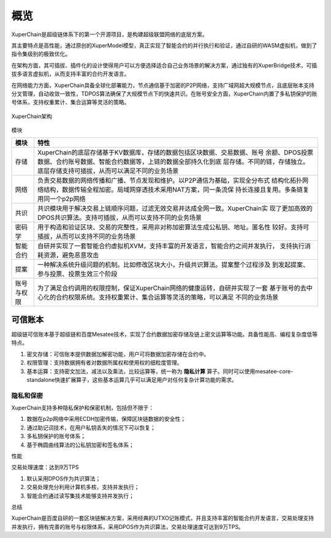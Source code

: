 
.. _brief:

概览
====

XuperChain是超级链体系下的第一个开源项目，是构建超级联盟网络的底层方案。

其主要特点是高性能，通过原创的XuperModel模型，真正实现了智能合约的并行执行和验证，通过自研的WASM虚拟机，做到了指令集级别的极致优化。

在架构方面，其可插拔、插件化的设计使得用户可以方便选择适合自己业务场景的解决方案，通过独有的XuperBridge技术，可插拔多语言虚拟机，从而支持丰富的合约开发语言。

在网络能力方面，XuperChain具备全球化部署能力，节点通信基于加密的P2P网络，支持广域网超大规模节点，且底层账本支持分叉管理，自动收敛一致性，TDPOS算法确保了大规模节点下的快速共识。在账号安全方面，XuperChain内置了多私钥保护的账号体系，支持权重累计、集合运算等灵活的策略。

.. figure:: /images/arch.png
    :alt: XuperChain架构
    :align: center
    
    XuperChain架构



模块

+------------+--------------------------------------------------------------------------------+
| 模块       | 特性                                                                           |
+============+================================================================================+
| 存储       | XuperChain的底层存储基于KV数据库，存储的数据包括区块数据、交易数据、账号       |
|            | 余额、DPOS投票数据、合约账号数据、智能合约数据等，上链的数据全部持久化到底     |
|            | 层存储。不同的链，存储独立。底层存储支持可插拔，从而可以满足不同的业务场景     |
+------------+--------------------------------------------------------------------------------+
| 网络       | 负责交易数据的网络传播和广播、节点发现和维护。以P2P通信为基础，实现全分布式    |
|            | 结构化拓扑网络结构，数据传输全程加密。局域网穿透技术采用NAT方案，同一条流保    |
|            | 持长连接且复用。多条链复用同一个p2p网络                                        |
+------------+--------------------------------------------------------------------------------+
| 共识       | 共识模块用于解决交易上链顺序问题，过滤无效交易并达成全网一致。XuperChain实     |
|            | 现了更加高效的DPOS共识算法。支持可插拔，从而可以支持不同的业务场景             |
+------------+--------------------------------------------------------------------------------+
| 密码学     | 用于构造和验证区块、交易的完整性，采用非对称加密算法生成公私钥、地址。匿名性   |
|            | 较好。支持可插拔，从而可以支持不同的业务场景                                   |
+------------+--------------------------------------------------------------------------------+
| 智能合约   | 自研并实现了一套智能合约虚拟机XVM，支持丰富的开发语言，智能合约之间并发执行，  |
|            | 支持执行消耗资源，避免恶意攻击                                                 |
+------------+--------------------------------------------------------------------------------+
| 提案       | 一种解决系统升级问题的机制。比如修改区块大小，升级共识算法。提案整个过程涉及   |
|            | 到发起提案、参与投票、投票生效三个阶段                                         |
+------------+--------------------------------------------------------------------------------+
| 账号与权限 | 为了满足合约调用的权限控制，保证XuperChain网络的健康运转，自研并实现了一套     |
|            | 基于账号的去中心化的合约权限系统。支持权重累计、集合运算等灵活的策略，可以满足 |
|            | 不同的业务场景                                                                 |
+------------+--------------------------------------------------------------------------------+

可信账本
-----------

超级链可信账本基于超级链和百度Mesatee技术，实现了合约数据加密存储及链上密文运算等功能。具备性能高、编程复杂度低等特点。

1. 密文存储：可信账本提供数据加解密功能，用户可将数据加密存储在合约中。
#. 权限管理：支持数据拥有者对数据所属权和使用权的细粒度管理。
#. 基本运算：支持密文加法，减法以及乘法，比较运算等，统一称为 **隐私计算** 算子。同时可以使用mesatee-core-standalone快速扩展算子，这些基本运算几乎可以满足用户对任何复杂计算功能的需求。


隐私和保密
>>>>>>>>

XuperChain支持多种隐私保护和保密机制，包括但不限于：

1.  数据在p2p网络中采用ECDH加密传输，保障区块链数据的安全性；
#.  通过助记词技术，在用户私钥丢失的情况下可以恢复；
#.  多私钥保护的账号体系；
#.  基于椭圆曲线算法的公私钥加密和签名体系；

性能

交易处理速度：达到9万TPS

1.  默认采用DPOS作为共识算法；
#.  交易处理充分利用计算机多核，支持并发执行；
#.  智能合约通过读写集技术能够支持并发执行；

总结

XuperChain是百度自研的一套区块链解决方案，采用经典的UTXO记账模式，并且支持丰富的智能合约开发语言，交易处理支持并发执行，拥有完善的账号与权限体系，采用DPOS作为共识算法，交易处理速度可达到9万TPS。
